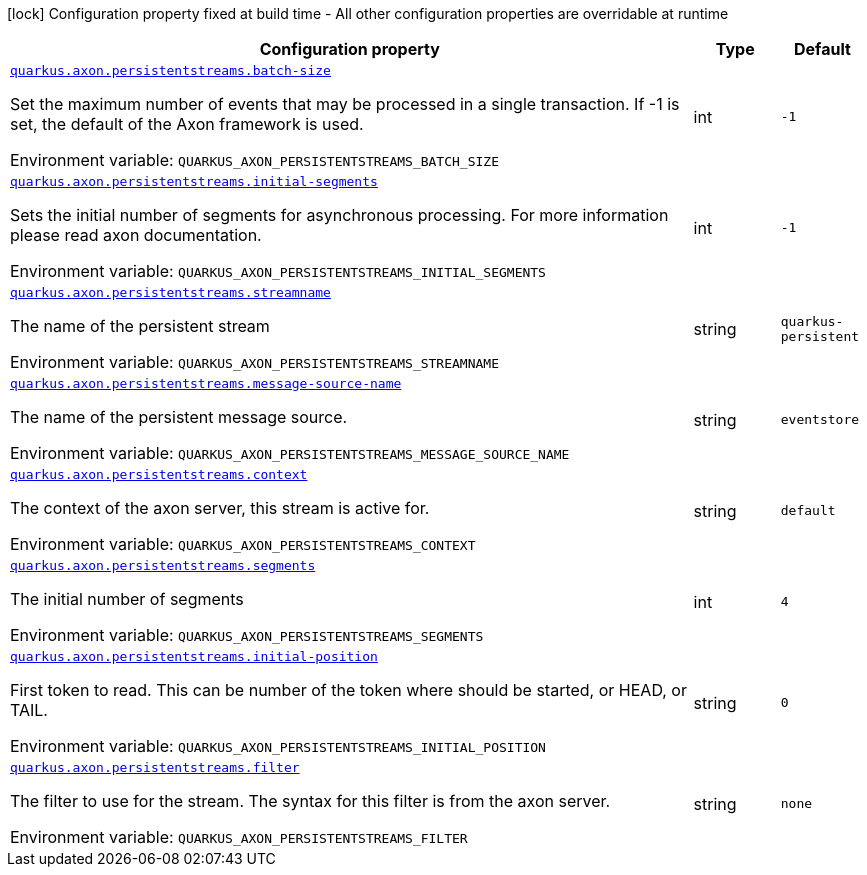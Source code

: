 [.configuration-legend]
icon:lock[title=Fixed at build time] Configuration property fixed at build time - All other configuration properties are overridable at runtime
[.configuration-reference.searchable, cols="80,.^10,.^10"]
|===

h|[.header-title]##Configuration property##
h|Type
h|Default

a| [[quarkus-axon-persistent-stream-eventprocessor_quarkus-axon-persistentstreams-batch-size]] [.property-path]##link:#quarkus-axon-persistent-stream-eventprocessor_quarkus-axon-persistentstreams-batch-size[`quarkus.axon.persistentstreams.batch-size`]##

[.description]
--
Set the maximum number of events that may be processed in a single transaction. If -1 is set, the default of the Axon framework is used.


ifdef::add-copy-button-to-env-var[]
Environment variable: env_var_with_copy_button:+++QUARKUS_AXON_PERSISTENTSTREAMS_BATCH_SIZE+++[]
endif::add-copy-button-to-env-var[]
ifndef::add-copy-button-to-env-var[]
Environment variable: `+++QUARKUS_AXON_PERSISTENTSTREAMS_BATCH_SIZE+++`
endif::add-copy-button-to-env-var[]
--
|int
|`-1`

a| [[quarkus-axon-persistent-stream-eventprocessor_quarkus-axon-persistentstreams-initial-segments]] [.property-path]##link:#quarkus-axon-persistent-stream-eventprocessor_quarkus-axon-persistentstreams-initial-segments[`quarkus.axon.persistentstreams.initial-segments`]##

[.description]
--
Sets the initial number of segments for asynchronous processing. For more information please read axon documentation.


ifdef::add-copy-button-to-env-var[]
Environment variable: env_var_with_copy_button:+++QUARKUS_AXON_PERSISTENTSTREAMS_INITIAL_SEGMENTS+++[]
endif::add-copy-button-to-env-var[]
ifndef::add-copy-button-to-env-var[]
Environment variable: `+++QUARKUS_AXON_PERSISTENTSTREAMS_INITIAL_SEGMENTS+++`
endif::add-copy-button-to-env-var[]
--
|int
|`-1`

a| [[quarkus-axon-persistent-stream-eventprocessor_quarkus-axon-persistentstreams-streamname]] [.property-path]##link:#quarkus-axon-persistent-stream-eventprocessor_quarkus-axon-persistentstreams-streamname[`quarkus.axon.persistentstreams.streamname`]##

[.description]
--
The name of the persistent stream


ifdef::add-copy-button-to-env-var[]
Environment variable: env_var_with_copy_button:+++QUARKUS_AXON_PERSISTENTSTREAMS_STREAMNAME+++[]
endif::add-copy-button-to-env-var[]
ifndef::add-copy-button-to-env-var[]
Environment variable: `+++QUARKUS_AXON_PERSISTENTSTREAMS_STREAMNAME+++`
endif::add-copy-button-to-env-var[]
--
|string
|`quarkus-persistent`

a| [[quarkus-axon-persistent-stream-eventprocessor_quarkus-axon-persistentstreams-message-source-name]] [.property-path]##link:#quarkus-axon-persistent-stream-eventprocessor_quarkus-axon-persistentstreams-message-source-name[`quarkus.axon.persistentstreams.message-source-name`]##

[.description]
--
The name of the persistent message source.


ifdef::add-copy-button-to-env-var[]
Environment variable: env_var_with_copy_button:+++QUARKUS_AXON_PERSISTENTSTREAMS_MESSAGE_SOURCE_NAME+++[]
endif::add-copy-button-to-env-var[]
ifndef::add-copy-button-to-env-var[]
Environment variable: `+++QUARKUS_AXON_PERSISTENTSTREAMS_MESSAGE_SOURCE_NAME+++`
endif::add-copy-button-to-env-var[]
--
|string
|`eventstore`

a| [[quarkus-axon-persistent-stream-eventprocessor_quarkus-axon-persistentstreams-context]] [.property-path]##link:#quarkus-axon-persistent-stream-eventprocessor_quarkus-axon-persistentstreams-context[`quarkus.axon.persistentstreams.context`]##

[.description]
--
The context of the axon server, this stream is active for.


ifdef::add-copy-button-to-env-var[]
Environment variable: env_var_with_copy_button:+++QUARKUS_AXON_PERSISTENTSTREAMS_CONTEXT+++[]
endif::add-copy-button-to-env-var[]
ifndef::add-copy-button-to-env-var[]
Environment variable: `+++QUARKUS_AXON_PERSISTENTSTREAMS_CONTEXT+++`
endif::add-copy-button-to-env-var[]
--
|string
|`default`

a| [[quarkus-axon-persistent-stream-eventprocessor_quarkus-axon-persistentstreams-segments]] [.property-path]##link:#quarkus-axon-persistent-stream-eventprocessor_quarkus-axon-persistentstreams-segments[`quarkus.axon.persistentstreams.segments`]##

[.description]
--
The initial number of segments


ifdef::add-copy-button-to-env-var[]
Environment variable: env_var_with_copy_button:+++QUARKUS_AXON_PERSISTENTSTREAMS_SEGMENTS+++[]
endif::add-copy-button-to-env-var[]
ifndef::add-copy-button-to-env-var[]
Environment variable: `+++QUARKUS_AXON_PERSISTENTSTREAMS_SEGMENTS+++`
endif::add-copy-button-to-env-var[]
--
|int
|`4`

a| [[quarkus-axon-persistent-stream-eventprocessor_quarkus-axon-persistentstreams-initial-position]] [.property-path]##link:#quarkus-axon-persistent-stream-eventprocessor_quarkus-axon-persistentstreams-initial-position[`quarkus.axon.persistentstreams.initial-position`]##

[.description]
--
First token to read. This can be number of the token where should be started, or HEAD, or TAIL.


ifdef::add-copy-button-to-env-var[]
Environment variable: env_var_with_copy_button:+++QUARKUS_AXON_PERSISTENTSTREAMS_INITIAL_POSITION+++[]
endif::add-copy-button-to-env-var[]
ifndef::add-copy-button-to-env-var[]
Environment variable: `+++QUARKUS_AXON_PERSISTENTSTREAMS_INITIAL_POSITION+++`
endif::add-copy-button-to-env-var[]
--
|string
|`0`

a| [[quarkus-axon-persistent-stream-eventprocessor_quarkus-axon-persistentstreams-filter]] [.property-path]##link:#quarkus-axon-persistent-stream-eventprocessor_quarkus-axon-persistentstreams-filter[`quarkus.axon.persistentstreams.filter`]##

[.description]
--
The filter to use for the stream. The syntax for this filter is from the axon server.


ifdef::add-copy-button-to-env-var[]
Environment variable: env_var_with_copy_button:+++QUARKUS_AXON_PERSISTENTSTREAMS_FILTER+++[]
endif::add-copy-button-to-env-var[]
ifndef::add-copy-button-to-env-var[]
Environment variable: `+++QUARKUS_AXON_PERSISTENTSTREAMS_FILTER+++`
endif::add-copy-button-to-env-var[]
--
|string
|`none`

|===

